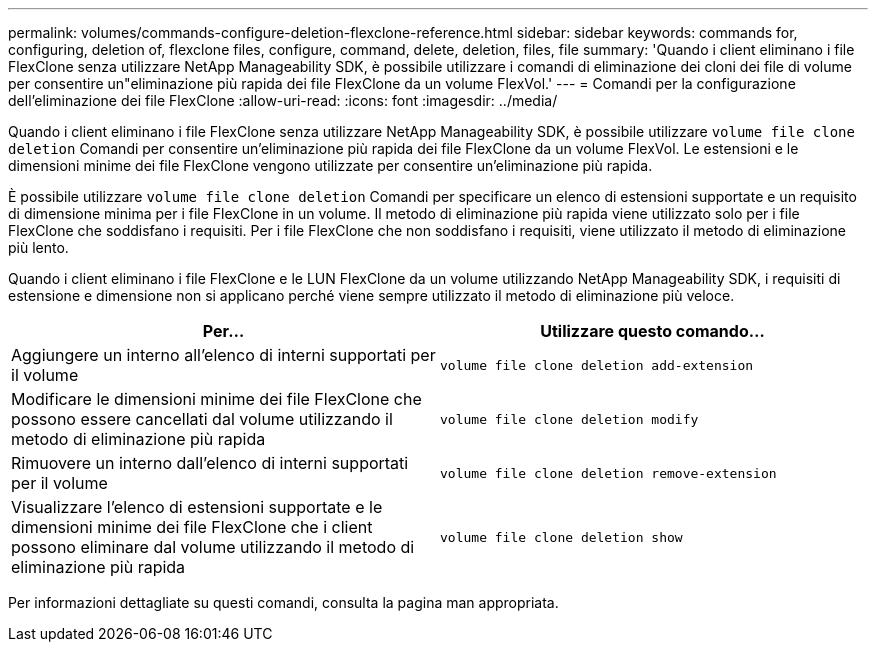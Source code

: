 ---
permalink: volumes/commands-configure-deletion-flexclone-reference.html 
sidebar: sidebar 
keywords: commands for, configuring, deletion of, flexclone files, configure, command, delete, deletion, files, file 
summary: 'Quando i client eliminano i file FlexClone senza utilizzare NetApp Manageability SDK, è possibile utilizzare i comandi di eliminazione dei cloni dei file di volume per consentire un"eliminazione più rapida dei file FlexClone da un volume FlexVol.' 
---
= Comandi per la configurazione dell'eliminazione dei file FlexClone
:allow-uri-read: 
:icons: font
:imagesdir: ../media/


[role="lead"]
Quando i client eliminano i file FlexClone senza utilizzare NetApp Manageability SDK, è possibile utilizzare `volume file clone deletion` Comandi per consentire un'eliminazione più rapida dei file FlexClone da un volume FlexVol. Le estensioni e le dimensioni minime dei file FlexClone vengono utilizzate per consentire un'eliminazione più rapida.

È possibile utilizzare `volume file clone deletion` Comandi per specificare un elenco di estensioni supportate e un requisito di dimensione minima per i file FlexClone in un volume. Il metodo di eliminazione più rapida viene utilizzato solo per i file FlexClone che soddisfano i requisiti. Per i file FlexClone che non soddisfano i requisiti, viene utilizzato il metodo di eliminazione più lento.

Quando i client eliminano i file FlexClone e le LUN FlexClone da un volume utilizzando NetApp Manageability SDK, i requisiti di estensione e dimensione non si applicano perché viene sempre utilizzato il metodo di eliminazione più veloce.

[cols="2*"]
|===
| Per... | Utilizzare questo comando... 


 a| 
Aggiungere un interno all'elenco di interni supportati per il volume
 a| 
`volume file clone deletion add-extension`



 a| 
Modificare le dimensioni minime dei file FlexClone che possono essere cancellati dal volume utilizzando il metodo di eliminazione più rapida
 a| 
`volume file clone deletion modify`



 a| 
Rimuovere un interno dall'elenco di interni supportati per il volume
 a| 
`volume file clone deletion remove-extension`



 a| 
Visualizzare l'elenco di estensioni supportate e le dimensioni minime dei file FlexClone che i client possono eliminare dal volume utilizzando il metodo di eliminazione più rapida
 a| 
`volume file clone deletion show`

|===
Per informazioni dettagliate su questi comandi, consulta la pagina man appropriata.
